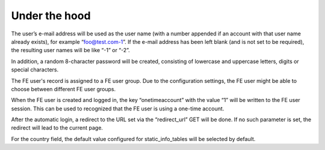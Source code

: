 ﻿

.. ==================================================
.. FOR YOUR INFORMATION
.. --------------------------------------------------
.. -*- coding: utf-8 -*- with BOM.

.. ==================================================
.. DEFINE SOME TEXTROLES
.. --------------------------------------------------
.. role::   underline
.. role::   typoscript(code)
.. role::   ts(typoscript)
   :class:  typoscript
.. role::   php(code)


Under the hood
^^^^^^^^^^^^^^

The user’s e-mail address will be used as the user name (with a number
appended if an account with that user name already exists), for
example “foo@test.com-1”. If the e-mail address has been left blank
(and is not set to be required), the resulting user names will be like
“-1” or “-2”.

In addition, a random 8-character password will be created, consisting
of lowercase and uppercase letters, digits or special characters.

The FE user's record is assigned to a FE user group. Due to the
configuration settings, the FE user might be able to choose between
different FE user groups.

When the FE user is created and logged in, the key “onetimeaccount”
with the value “1” will be written to the FE user session. This can be
used to recognized that the FE user is using a one-time account.

After the automatic login, a redirect to the URL set via the
“redirect\_url” GET will be done. If no such parameter is set, the
redirect will lead to the current page.

For the country field, the default value configured for
static\_info\_tables will be selected by default.

